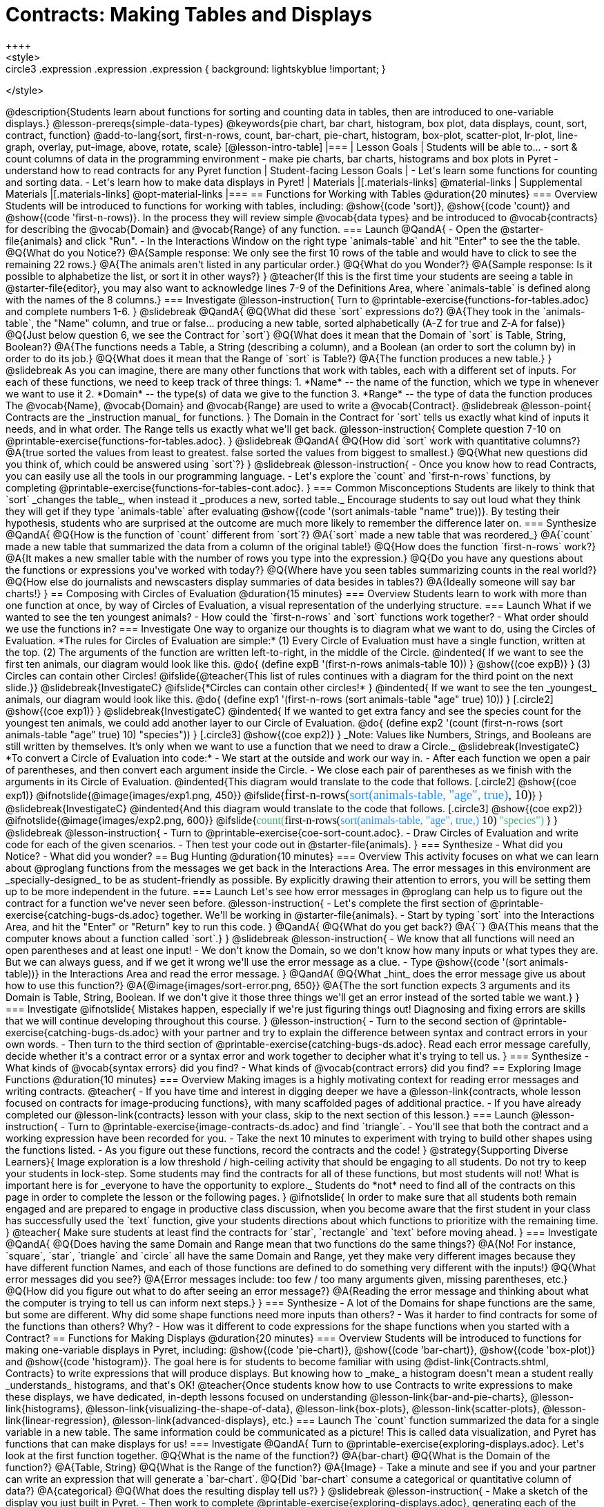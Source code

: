 = Contracts: Making Tables and Displays
++++
<style>
.circle2 .expression .expression { background: lightskyblue !important; }

.circle3 .expression { background: aquamarine !important; }
.circle3 .expression .expression { background: white !important; }
.circle3 .expression .expression .expression { background: lightskyblue !important; }
</style>
++++
@description{Students learn about functions for sorting and counting data in tables, then are introduced to one-variable displays.}

@lesson-prereqs{simple-data-types}

@keywords{pie chart, bar chart, histogram, box plot, data displays, count, sort, contract, function}

@add-to-lang{sort, first-n-rows, count, bar-chart, pie-chart, histogram, box-plot, scatter-plot, lr-plot, line-graph, overlay, put-image, above, rotate, scale}


[@lesson-intro-table]
|===

| Lesson Goals
| Students will be able to...

- sort & count columns of data in the programming environment
- make pie charts, bar charts, histograms and box plots in Pyret
- understand how to read contracts for any Pyret function

| Student-facing Lesson Goals
|

- Let's learn some functions for counting and sorting data.
- Let's learn how to make data displays in Pyret! 

| Materials
|[.materials-links]
@material-links

| Supplemental Materials
|[.materials-links]
@opt-material-links

|===

== Functions for Working with Tables @duration{20 minutes}

=== Overview

Students will be introduced to functions for working with tables, including: @show{(code 'sort)},  @show{(code 'count)} and @show{(code 'first-n-rows)}. In the process they will review simple @vocab{data types} and be introduced to @vocab{contracts} for describing the @vocab{Domain} and @vocab{Range} of any function.

=== Launch

@QandA{
- Open the @starter-file{animals} and click "Run".
- In the Interactions Window on the right type `animals-table` and hit "Enter" to see the the table.
@Q{What do you Notice?}
@A{Sample response: We only see the first 10 rows of the table and would have to click to see the remaining 22 rows.}
@A{The animals aren't listed in any particular order.}
@Q{What do you Wonder?}
@A{Sample response: Is it possible to alphabetize the list, or sort it in other ways?}
}

@teacher{If this is the first time your students are seeing a table in @starter-file{editor}, you may also want to acknowledge lines 7-9 of the Definitions Area, where `animals-table` is defined along with the names of the 8 columns.}


=== Investigate

@lesson-instruction{
Turn to @printable-exercise{functions-for-tables.adoc} and complete numbers 1-6.
}

@slidebreak

@QandA{
@Q{What did these `sort` expressions do?}
@A{They took in the `animals-table`, the "Name" column, and true or false... producing a new table, sorted alphabetically (A-Z for true and Z-A for false)}

@Q{Just below question 6, we see the Contract for `sort`}
@Q{What does it mean that the Domain of `sort` is Table, String, Boolean?}
@A{The functions needs a Table, a String (describing a column), and a Boolean (an order to sort the column by) in order to do its job.}

@Q{What does it mean that the Range of `sort` is Table?}
@A{The function produces a new table.}
}

@slidebreak

As you can imagine, there are many other functions that work with tables, each with a different set of inputs. For each of these functions, we need to keep track of three things:

1. *Name* -- the name of the function, which we type in whenever we want to use it
2. *Domain* -- the type(s) of data we give to the function
3. *Range* -- the type of data the function produces

The @vocab{Name}, @vocab{Domain} and @vocab{Range} are used to write a @vocab{Contract}.

@slidebreak

@lesson-point{
Contracts are the _instruction manual_ for functions.
}

The Domain in the Contract for `sort` tells us exactly what kind of inputs it needs, and in what order. The Range tells us exactly what we'll get back.

@lesson-instruction{
Complete question 7-10 on @printable-exercise{functions-for-tables.adoc}.
}

@slidebreak

@QandA{
@Q{How did `sort` work with quantitative columns?}
@A{true sorted the values from least to greatest. false sorted the values from biggest to smallest.}

@Q{What new questions did you think of, which could be answered using `sort`?}
}

@slidebreak

@lesson-instruction{
- Once you know how to read Contracts, you can easily use all the tools in our programming language. 
- Let's explore the `count` and `first-n-rows` functions, by completing @printable-exercise{functions-for-tables-cont.adoc}.
}


=== Common Misconceptions

Students are likely to think that `sort` _changes the table_, when instead it _produces a new, sorted table._ Encourage students to say out loud what they think they will get if they type `animals-table` after evaluating @show{(code '(sort animals-table "name" true))}. By testing their hypothesis, students who are surprised at the outcome are much more likely to remember the difference later on.

=== Synthesize

@QandA{
@Q{How is the function of `count` different from `sort`?}
@A{`sort` made a new table that was reordered_}
@A{`count` made a new table that summarized the data from a column of the original table!}

@Q{How does the function `first-n-rows` work?}
@A{It makes a new smaller table with the number of rows you type into the expression.}

@Q{Do you have any questions about the functions or expressions you've worked with today?}
@Q{Where have you seen tables summarizing counts in the real world?}

@Q{How else do journalists and newscasters display summaries of data besides in tables?}
@A{Ideally someone will say bar charts!}
}

== Composing with Circles of Evaluation @duration{15 minutes}

=== Overview

Students learn to work with more than one function at once, by way of Circles of Evaluation, a visual representation of the underlying structure.

=== Launch

What if we wanted to see the ten youngest animals? 

- How could the `first-n-rows` and `sort` functions work together? 
- What order should we use the functions in?

=== Investigate

One way to organize our thoughts is to diagram what we want to do, using the Circles of Evaluation. 

*The rules for Circles of Evaluation are simple:*

(1) Every Circle of Evaluation must have a single function, written at the top.

(2) The arguments of the function are written left-to-right, in the middle of the Circle.

@indented{
If we want to see the first ten animals, our diagram would look like this.

@do{
(define expB '(first-n-rows animals-table 10))
}

@show{(coe expB)}
}

(3) Circles can contain other Circles!

@ifslide{@teacher{This list of rules continues with a diagram for the third point on the next slide.}}

@slidebreak{InvestigateC}

@ifslide{*Circles can contain other circles!*

}
@indented{
If we want to see the ten _youngest_ animals, our diagram would look like this.

@do{
(define exp1 '(first-n-rows (sort animals-table "age" true) 10))
}
[.circle2]
@show{(coe exp1)}
}

@slidebreak{InvestigateC}

@indented{
If we wanted to get extra fancy and see the species count for the youngest ten animals, we could add another layer to our Circle of Evaluation.

@do{
(define exp2 '(count (first-n-rows (sort animals-table "age" true) 10) "species"))
}
[.circle3]
@show{(coe exp2)}
}

_Note: Values like Numbers, Strings, and Booleans are still written by themselves. It’s only when we want to use a function that we need to draw a Circle._

@slidebreak{InvestigateC}

*To convert a Circle of Evaluation into code:*

- We start at the outside and work our way in. 
- After each function we open a pair of parentheses, and then convert each argument inside the Circle. 
- We close each pair of parentheses as we finish with the arguments in its Circle of Evaluation.

@indented{This diagram would translate to the code that follows. 
[.circle2]
@show{(coe exp1)} 

@ifnotslide{@image{images/exp1.png, 450}}
@ifslide{<span style="font-family: Roboto Mono; font-size: 14pt;">first-n-rows(<span style="color:dodgerblue;">sort(animals-table, "age", true)</span>, 10)</span>}
}

@slidebreak{InvestigateC}

@indented{And this diagram would translate to the code that follows.

[.circle3]
@show{(coe exp2)}

@ifnotslide{@image{images/exp2.png, 600}}
@ifslide{<span style="font-family: Roboto Mono; font-size: 12pt;"><span style="color:mediumseagreen;">count(</span>first-n-rows(<span style="color:dodgerblue;">sort(animals-table, "age", true,)</span> 10) <span style="color:mediumseagreen;">"species")</span> </span>}
}

@slidebreak

@lesson-instruction{
- Turn to @printable-exercise{coe-sort-count.adoc}. 
- Draw Circles of Evaluation and write code for each of the given scenarios.
- Then test your code out in @starter-file{animals}.
}

=== Synthesize

- What did you Notice?
- What did you wonder?

== Bug Hunting @duration{10 minutes}

=== Overview
This activity focuses on what we can learn about @proglang functions from the messages we get back in the Interactions Area. The error messages in this environment are _specially-designed_ to be as student-friendly as possible. By explicitly drawing their attention to errors, you will be setting them up to be more independent in the future.

=== Launch

Let's see how error messages in @proglang can help us to figure out the contract for a function we've never seen before.

@lesson-instruction{
- Let's complete the first section of @printable-exercise{catching-bugs-ds.adoc} together. We'll be working in @starter-file{animals}.
- Start by typing `sort` into the Interactions Area, and hit the "Enter" or "Return" key to run this code.
}

@QandA{
@Q{What do you get back?}
@A{`<function:sort>`}
@A{This means that the computer knows about a function called `sort`.}
}

@slidebreak

@lesson-instruction{
- We know that all functions will need an open parentheses and at least one input!
- We don't know the Domain, so we don't know how many inputs or what types they are. But we can always guess, and if we get it wrong we'll use the error message as a clue.
- Type @show{(code '(sort animals-table))} in the Interactions Area and read the error message.
}

@QandA{
@Q{What _hint_ does the error message give us about how to use this function?}
@A{@image{images/sort-error.png, 650}}
@A{The the sort function expects 3 arguments and its Domain is Table, String, Boolean. If we don't give it those three things we'll get an error instead of the sorted table we want.}
}

=== Investigate

@ifnotslide{
Mistakes happen, especially if we're just figuring things out! Diagnosing and fixing errors are skills that we will continue developing throughout this course.
}

@lesson-instruction{
- Turn to the second section of @printable-exercise{catching-bugs-ds.adoc} with your partner and try to explain the difference between syntax and contract errors in your own words.
- Then turn to the third section of @printable-exercise{catching-bugs-ds.adoc}. Read each error message carefully, decide whether it's a contract error or a syntax error and work together to decipher what it's trying to tell us.
}

=== Synthesize

- What kinds of @vocab{syntax errors} did you find?
- What kinds of @vocab{contract errors} did you find?

== Exploring Image Functions @duration{10 minutes}
 
=== Overview

Making images is a highly motivating context for reading error messages and writing contracts.

@teacher{
- If you have time and interest in digging deeper we have a @lesson-link{contracts, whole lesson focused on contracts for image-producing functions}, with many scaffolded pages of additional practice.
- If you have already completed our @lesson-link{contracts} lesson with your class, skip to the next section of this lesson.}

=== Launch

@lesson-instruction{
- Turn to @printable-exercise{image-contracts-ds.adoc} and find `triangle`.
- You'll see that both the contract and a working expression have been recorded for you.
- Take the next 10 minutes to experiment with trying to build other shapes using the functions listed.
- As you figure out these functions, record the contracts and the code!
}

@strategy{Supporting Diverse Learners}{


Image exploration is a low threshold / high-ceiling activity that should be engaging to all students. Do not try to keep your students in lock-step. Some students may find the contracts for all of these functions, but most students will not! What is important here is for _everyone to have the opportunity to explore._

Students do *not* need to find all of the contracts on this page in order to complete the lesson or the following pages.
}

@ifnotslide{
In order to make sure that all students both remain engaged and are prepared to engage in productive class discussion, when you become aware that the first student in your class has successfully used the `text` function, give your students directions about which functions to prioritize with the remaining time.
}

@teacher{
Make sure students at least find the contracts for `star`, `rectangle` and `text` before moving ahead.
}

=== Investigate

@QandA{
@Q{Does having the same Domain and Range mean that two functions do the same things?}
@A{No! For instance, `square`, `star`, `triangle` and `circle` all have the same Domain and Range, yet they make very different images because they have different function Names, and each of those functions are defined to do something very different with the inputs!}

@Q{What error messages did you see?}
@A{Error messages include: too few / too many arguments given, missing parentheses, etc.}

@Q{How did you figure out what to do after seeing an error message?}
@A{Reading the error message and thinking about what the computer is trying to tell us can inform next steps.}
}


=== Synthesize

- A lot of the Domains for shape functions are the same, but some are different. Why did some shape functions need more inputs than others?
- Was it harder to find contracts for some of the functions than others? Why?
- How was it different to code expressions for the shape functions when you started with a Contract?

== Functions for Making Displays @duration{20 minutes}

=== Overview

Students will be introduced to functions for making one-variable displays in Pyret, including: @show{(code 'pie-chart)}, @show{(code 'bar-chart)}, @show{(code 'box-plot)} and @show{(code 'histogram)}.

The goal here is for students to become familiar with using @dist-link{Contracts.shtml, Contracts} to write expressions that will produce displays. But knowing how to _make_ a histogram doesn't mean a student really _understands_ histograms, and that's OK!

@teacher{Once students know how to use Contracts to write expressions to make these displays, we have dedicated, in-depth lessons focused on understanding @lesson-link{bar-and-pie-charts}, @lesson-link{histograms}, @lesson-link{visualizing-the-shape-of-data}, @lesson-link{box-plots}, @lesson-link{scatter-plots}, @lesson-link{linear-regression}, @lesson-link{advanced-displays}, etc.}

=== Launch

The `count` function summarized the data for a single variable in a new table. 

The same information could be communicated as a picture! This is called data visualization, and Pyret has functions that can make displays for us!

=== Investigate

@QandA{
Turn to @printable-exercise{exploring-displays.adoc}. Let's look at the first function together.
@Q{What is the name of the function?}
@A{bar-chart}

@Q{What is the Domain of the function?}
@A{Table, String}

@Q{What is the Range of the function?}
@A{Image}
- Take a minute and see if you and your partner can write an expression that will generate a `bar-chart`.

@Q{Did `bar-chart` consume a categorical or quantitative column of data?}
@A{categorical}

@Q{What does the resulting display tell us?}
}

@slidebreak

@lesson-instruction{
- Make a sketch of the display you just built in Pyret.
- Then work to complete @printable-exercise{exploring-displays.adoc}, generating each of the other 3 displays. Some of them may be new to you - you are not expected to be an expert in them yet, but you should be able to figure out how to use the Contract to get them building!
}

@teacher{
If your students are already familiar with scatter plots, linear regression plots, and line graphs, you may also want to have them complete @opt-printable-exercise{exploring-displays-2.adoc}.
}

@slidebreak{InvestigateC}

Just as we can use Circles of Evaluation to help us combine `sort`, `count`, and `first-n-rows`, we can put Circles of Evaluation to work to help us write code to build more specific displays. Consider this:

[.circle3]
@show{(coe '(pie-chart(first-n-rows(sort animals-table "age" true) 10) "species"))}

@QandA{
@Q{What expression would this Circle of Evaluation generate?}
@A{@ifnotslide{@image{images/pie-code.png, 600}}@ifslide{<span style="font-family: Roboto Mono; font-size: 12pt;"><span style="color:mediumseagreen;">pie-chart(</span>first-n-rows(<span style="color:dodgerblue;">sort(animals-table, "age", true,)</span> 10) <span style="color:mediumseagreen;">)</span> </span>}}

@Q{What would be the resulting display?}
@A{a pie chart showing the species of the 10 youngest animals}
}

@opt{If your students would benefit from seeing a few more examples before drawing their own Circles of Evaluation, have them complete @opt-printable-exercise{matching-coe-to-descriptions.adoc}.}

@slidebreak

@lesson-instruction{
- Complete @printable-exercise{coe-displays.adoc}.
- Then consider what display it might be interesting to compare each of the displays on this page with.
  * _Displays are often most informative when compared with other displays._ 
  * For example, we may want to see how the age range of the animals adopted quickly compares to the age range of all the animals or of the animals that were adopted slowly.
} 

@opt{For more practice making tables and displays by composing functions, have students complete @opt-printable-exercise{coe-displays-2.adoc}}

=== Synthesize

@QandA{
@Q{Which displays worked with categorical data?}
@A{`pie-chart` _and_ `bar-chart`}

@Q{Why might you choose a bar chart over a pie chart or vice versa?}
@A{`pie-chart` only makes sense when you have the full picture, since it's representing the proportion of the whole}
@A{`bar-chart` shows the count}

@Q{How are bar charts and histograms different?}
@A{`bar-chart` summarizes @vocab{categorical} data. Each bar represents the count of a specific category.}
@A{`histogram` displays the distribution of @vocab{quantitative} data across the range.}
}

== Additional Exercises

- @opt-printable-exercise{matching-coe-to-descriptions.adoc, Composing Functions: Match Display Descriptions to Circles of Evaluation}
